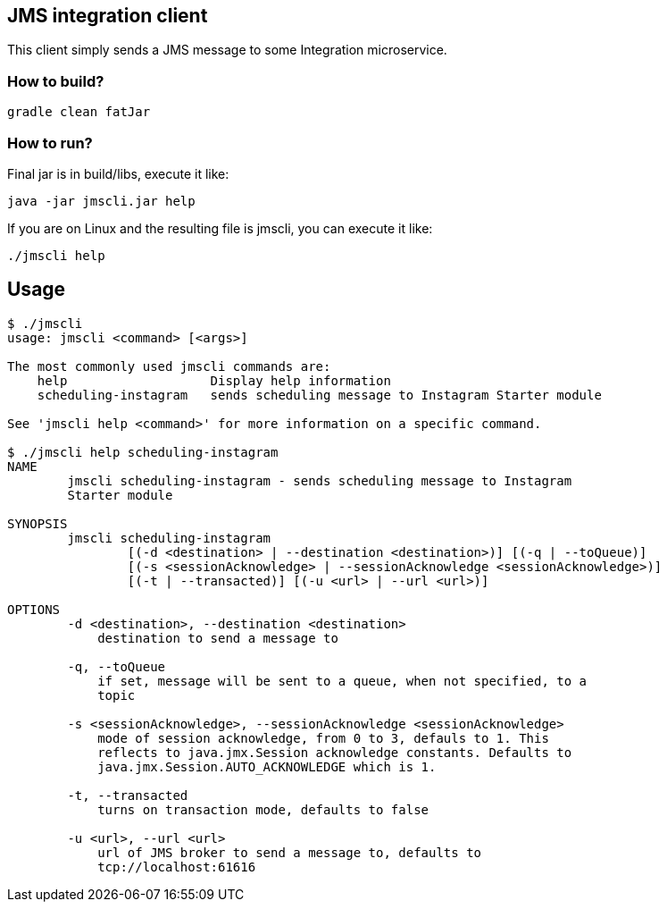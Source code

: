 == JMS integration client

This client simply sends a JMS message to some Integration microservice.

=== How to build?

[source,bash]
----
gradle clean fatJar
----

=== How to run?

Final jar is in build/libs, execute it like:

[source,bash]
----
java -jar jmscli.jar help
----

If you are on Linux and the resulting file is jmscli, you can execute it like:

[source,bash]
----
./jmscli help
----

== Usage

[source,bash]
----
$ ./jmscli 
usage: jmscli <command> [<args>]

The most commonly used jmscli commands are:
    help                   Display help information
    scheduling-instagram   sends scheduling message to Instagram Starter module

See 'jmscli help <command>' for more information on a specific command.

$ ./jmscli help scheduling-instagram 
NAME
        jmscli scheduling-instagram - sends scheduling message to Instagram
        Starter module

SYNOPSIS
        jmscli scheduling-instagram
                [(-d <destination> | --destination <destination>)] [(-q | --toQueue)]
                [(-s <sessionAcknowledge> | --sessionAcknowledge <sessionAcknowledge>)]
                [(-t | --transacted)] [(-u <url> | --url <url>)]

OPTIONS
        -d <destination>, --destination <destination>
            destination to send a message to

        -q, --toQueue
            if set, message will be sent to a queue, when not specified, to a
            topic

        -s <sessionAcknowledge>, --sessionAcknowledge <sessionAcknowledge>
            mode of session acknowledge, from 0 to 3, defauls to 1. This
            reflects to java.jmx.Session acknowledge constants. Defaults to
            java.jmx.Session.AUTO_ACKNOWLEDGE which is 1.

        -t, --transacted
            turns on transaction mode, defaults to false

        -u <url>, --url <url>
            url of JMS broker to send a message to, defaults to
            tcp://localhost:61616
----
